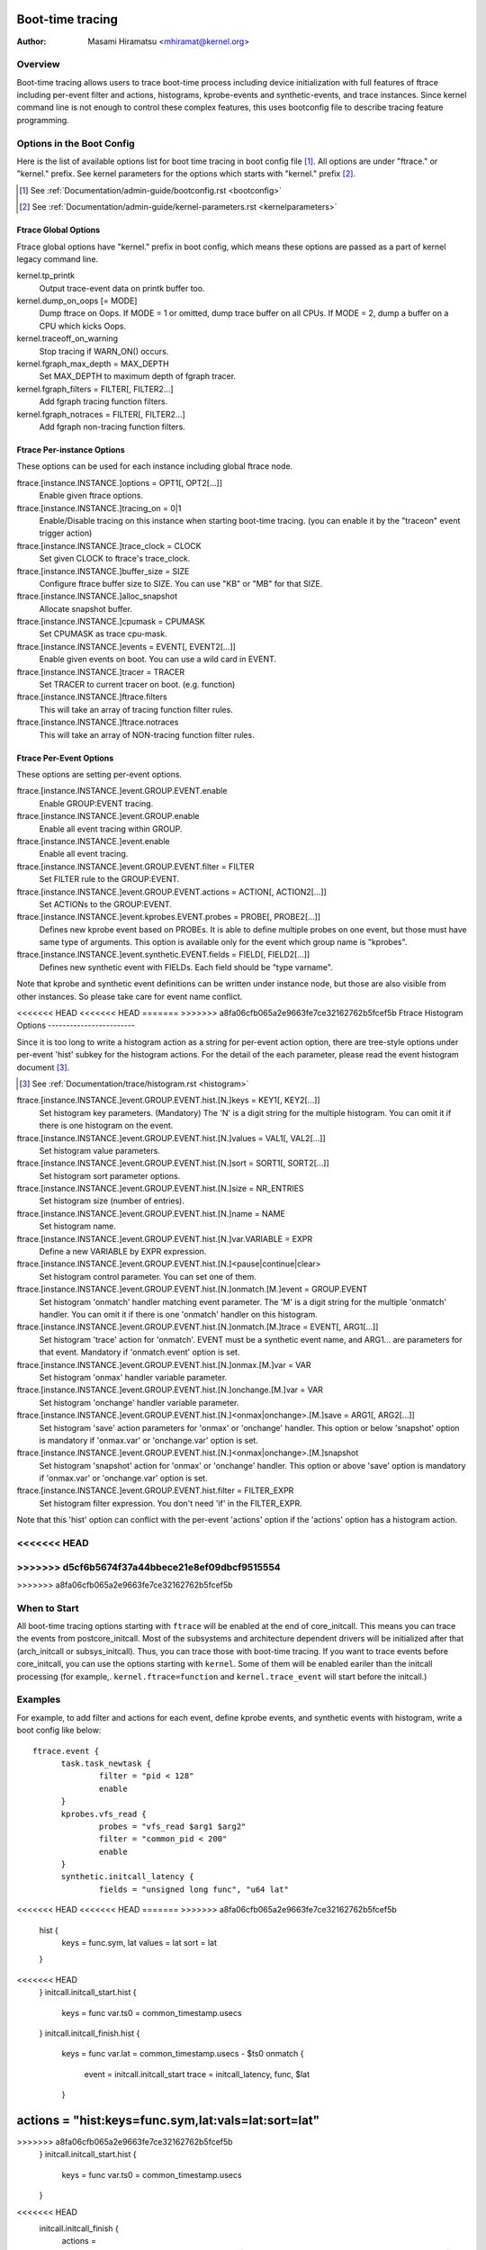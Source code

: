.. SPDX-License-Identifier: GPL-2.0

=================
Boot-time tracing
=================

:Author: Masami Hiramatsu <mhiramat@kernel.org>

Overview
========

Boot-time tracing allows users to trace boot-time process including
device initialization with full features of ftrace including per-event
filter and actions, histograms, kprobe-events and synthetic-events,
and trace instances.
Since kernel command line is not enough to control these complex features,
this uses bootconfig file to describe tracing feature programming.

Options in the Boot Config
==========================

Here is the list of available options list for boot time tracing in
boot config file [1]_. All options are under "ftrace." or "kernel."
prefix. See kernel parameters for the options which starts
with "kernel." prefix [2]_.

.. [1] See :ref:`Documentation/admin-guide/bootconfig.rst <bootconfig>`
.. [2] See :ref:`Documentation/admin-guide/kernel-parameters.rst <kernelparameters>`

Ftrace Global Options
---------------------

Ftrace global options have "kernel." prefix in boot config, which means
these options are passed as a part of kernel legacy command line.

kernel.tp_printk
   Output trace-event data on printk buffer too.

kernel.dump_on_oops [= MODE]
   Dump ftrace on Oops. If MODE = 1 or omitted, dump trace buffer
   on all CPUs. If MODE = 2, dump a buffer on a CPU which kicks Oops.

kernel.traceoff_on_warning
   Stop tracing if WARN_ON() occurs.

kernel.fgraph_max_depth = MAX_DEPTH
   Set MAX_DEPTH to maximum depth of fgraph tracer.

kernel.fgraph_filters = FILTER[, FILTER2...]
   Add fgraph tracing function filters.

kernel.fgraph_notraces = FILTER[, FILTER2...]
   Add fgraph non-tracing function filters.


Ftrace Per-instance Options
---------------------------

These options can be used for each instance including global ftrace node.

ftrace.[instance.INSTANCE.]options = OPT1[, OPT2[...]]
   Enable given ftrace options.

ftrace.[instance.INSTANCE.]tracing_on = 0|1
   Enable/Disable tracing on this instance when starting boot-time tracing.
   (you can enable it by the "traceon" event trigger action)

ftrace.[instance.INSTANCE.]trace_clock = CLOCK
   Set given CLOCK to ftrace's trace_clock.

ftrace.[instance.INSTANCE.]buffer_size = SIZE
   Configure ftrace buffer size to SIZE. You can use "KB" or "MB"
   for that SIZE.

ftrace.[instance.INSTANCE.]alloc_snapshot
   Allocate snapshot buffer.

ftrace.[instance.INSTANCE.]cpumask = CPUMASK
   Set CPUMASK as trace cpu-mask.

ftrace.[instance.INSTANCE.]events = EVENT[, EVENT2[...]]
   Enable given events on boot. You can use a wild card in EVENT.

ftrace.[instance.INSTANCE.]tracer = TRACER
   Set TRACER to current tracer on boot. (e.g. function)

ftrace.[instance.INSTANCE.]ftrace.filters
   This will take an array of tracing function filter rules.

ftrace.[instance.INSTANCE.]ftrace.notraces
   This will take an array of NON-tracing function filter rules.


Ftrace Per-Event Options
------------------------

These options are setting per-event options.

ftrace.[instance.INSTANCE.]event.GROUP.EVENT.enable
   Enable GROUP:EVENT tracing.

ftrace.[instance.INSTANCE.]event.GROUP.enable
   Enable all event tracing within GROUP.

ftrace.[instance.INSTANCE.]event.enable
   Enable all event tracing.

ftrace.[instance.INSTANCE.]event.GROUP.EVENT.filter = FILTER
   Set FILTER rule to the GROUP:EVENT.

ftrace.[instance.INSTANCE.]event.GROUP.EVENT.actions = ACTION[, ACTION2[...]]
   Set ACTIONs to the GROUP:EVENT.

ftrace.[instance.INSTANCE.]event.kprobes.EVENT.probes = PROBE[, PROBE2[...]]
   Defines new kprobe event based on PROBEs. It is able to define
   multiple probes on one event, but those must have same type of
   arguments. This option is available only for the event which
   group name is "kprobes".

ftrace.[instance.INSTANCE.]event.synthetic.EVENT.fields = FIELD[, FIELD2[...]]
   Defines new synthetic event with FIELDs. Each field should be
   "type varname".

Note that kprobe and synthetic event definitions can be written under
instance node, but those are also visible from other instances. So please
take care for event name conflict.

<<<<<<< HEAD
<<<<<<< HEAD
=======
>>>>>>> a8fa06cfb065a2e9663fe7ce32162762b5fcef5b
Ftrace Histogram Options
------------------------

Since it is too long to write a histogram action as a string for per-event
action option, there are tree-style options under per-event 'hist' subkey
for the histogram actions. For the detail of the each parameter,
please read the event histogram document [3]_.

.. [3] See :ref:`Documentation/trace/histogram.rst <histogram>`

ftrace.[instance.INSTANCE.]event.GROUP.EVENT.hist.[N.]keys = KEY1[, KEY2[...]]
  Set histogram key parameters. (Mandatory)
  The 'N' is a digit string for the multiple histogram. You can omit it
  if there is one histogram on the event.

ftrace.[instance.INSTANCE.]event.GROUP.EVENT.hist.[N.]values = VAL1[, VAL2[...]]
  Set histogram value parameters.

ftrace.[instance.INSTANCE.]event.GROUP.EVENT.hist.[N.]sort = SORT1[, SORT2[...]]
  Set histogram sort parameter options.

ftrace.[instance.INSTANCE.]event.GROUP.EVENT.hist.[N.]size = NR_ENTRIES
  Set histogram size (number of entries).

ftrace.[instance.INSTANCE.]event.GROUP.EVENT.hist.[N.]name = NAME
  Set histogram name.

ftrace.[instance.INSTANCE.]event.GROUP.EVENT.hist.[N.]var.VARIABLE = EXPR
  Define a new VARIABLE by EXPR expression.

ftrace.[instance.INSTANCE.]event.GROUP.EVENT.hist.[N.]<pause|continue|clear>
  Set histogram control parameter. You can set one of them.

ftrace.[instance.INSTANCE.]event.GROUP.EVENT.hist.[N.]onmatch.[M.]event = GROUP.EVENT
  Set histogram 'onmatch' handler matching event parameter.
  The 'M' is a digit string for the multiple 'onmatch' handler. You can omit it
  if there is one 'onmatch' handler on this histogram.

ftrace.[instance.INSTANCE.]event.GROUP.EVENT.hist.[N.]onmatch.[M.]trace = EVENT[, ARG1[...]]
  Set histogram 'trace' action for 'onmatch'.
  EVENT must be a synthetic event name, and ARG1... are parameters
  for that event. Mandatory if 'onmatch.event' option is set.

ftrace.[instance.INSTANCE.]event.GROUP.EVENT.hist.[N.]onmax.[M.]var = VAR
  Set histogram 'onmax' handler variable parameter.

ftrace.[instance.INSTANCE.]event.GROUP.EVENT.hist.[N.]onchange.[M.]var = VAR
  Set histogram 'onchange' handler variable parameter.

ftrace.[instance.INSTANCE.]event.GROUP.EVENT.hist.[N.]<onmax|onchange>.[M.]save = ARG1[, ARG2[...]]
  Set histogram 'save' action parameters for 'onmax' or 'onchange' handler.
  This option or below 'snapshot' option is mandatory if 'onmax.var' or
  'onchange.var' option is set.

ftrace.[instance.INSTANCE.]event.GROUP.EVENT.hist.[N.]<onmax|onchange>.[M.]snapshot
  Set histogram 'snapshot' action for 'onmax' or 'onchange' handler.
  This option or above 'save' option is mandatory if 'onmax.var' or
  'onchange.var' option is set.

ftrace.[instance.INSTANCE.]event.GROUP.EVENT.hist.filter = FILTER_EXPR
  Set histogram filter expression. You don't need 'if' in the FILTER_EXPR.

Note that this 'hist' option can conflict with the per-event 'actions'
option if the 'actions' option has a histogram action.

<<<<<<< HEAD
=======
>>>>>>> d5cf6b5674f37a44bbece21e8ef09dbcf9515554
=======
>>>>>>> a8fa06cfb065a2e9663fe7ce32162762b5fcef5b

When to Start
=============

All boot-time tracing options starting with ``ftrace`` will be enabled at the
end of core_initcall. This means you can trace the events from postcore_initcall.
Most of the subsystems and architecture dependent drivers will be initialized
after that (arch_initcall or subsys_initcall). Thus, you can trace those with
boot-time tracing.
If you want to trace events before core_initcall, you can use the options
starting with ``kernel``. Some of them will be enabled eariler than the initcall
processing (for example,. ``kernel.ftrace=function`` and ``kernel.trace_event``
will start before the initcall.)


Examples
========

For example, to add filter and actions for each event, define kprobe
events, and synthetic events with histogram, write a boot config like
below::

  ftrace.event {
        task.task_newtask {
                filter = "pid < 128"
                enable
        }
        kprobes.vfs_read {
                probes = "vfs_read $arg1 $arg2"
                filter = "common_pid < 200"
                enable
        }
        synthetic.initcall_latency {
                fields = "unsigned long func", "u64 lat"
<<<<<<< HEAD
<<<<<<< HEAD
=======
>>>>>>> a8fa06cfb065a2e9663fe7ce32162762b5fcef5b
                hist {
                        keys = func.sym, lat
                        values = lat
                        sort = lat
                }
<<<<<<< HEAD
        }
        initcall.initcall_start.hist {
                keys = func
                var.ts0 = common_timestamp.usecs
        }
        initcall.initcall_finish.hist {
                keys = func
                var.lat = common_timestamp.usecs - $ts0
                onmatch {
                        event = initcall.initcall_start
                        trace = initcall_latency, func, $lat
                }
=======
                actions = "hist:keys=func.sym,lat:vals=lat:sort=lat"
=======
>>>>>>> a8fa06cfb065a2e9663fe7ce32162762b5fcef5b
        }
        initcall.initcall_start.hist {
                keys = func
                var.ts0 = common_timestamp.usecs
        }
<<<<<<< HEAD
        initcall.initcall_finish {
                actions = "hist:keys=func:lat=common_timestamp.usecs-$ts0:onmatch(initcall.initcall_start).initcall_latency(func,$lat)"
>>>>>>> d5cf6b5674f37a44bbece21e8ef09dbcf9515554
=======
        initcall.initcall_finish.hist {
                keys = func
                var.lat = common_timestamp.usecs - $ts0
                onmatch {
                        event = initcall.initcall_start
                        trace = initcall_latency, func, $lat
                }
>>>>>>> a8fa06cfb065a2e9663fe7ce32162762b5fcef5b
        }
  }

Also, boot-time tracing supports "instance" node, which allows us to run
several tracers for different purpose at once. For example, one tracer
is for tracing functions starting with "user\_", and others tracing
"kernel\_" functions, you can write boot config as below::

  ftrace.instance {
        foo {
                tracer = "function"
                ftrace.filters = "user_*"
        }
        bar {
                tracer = "function"
                ftrace.filters = "kernel_*"
        }
  }

The instance node also accepts event nodes so that each instance
can customize its event tracing.

With the trigger action and kprobes, you can trace function-graph while
a function is called. For example, this will trace all function calls in
the pci_proc_init()::

  ftrace {
        tracing_on = 0
        tracer = function_graph
        event.kprobes {
                start_event {
                        probes = "pci_proc_init"
                        actions = "traceon"
                }
                end_event {
                        probes = "pci_proc_init%return"
                        actions = "traceoff"
                }
        }
  }


This boot-time tracing also supports ftrace kernel parameters via boot
config.
For example, following kernel parameters::

 trace_options=sym-addr trace_event=initcall:* tp_printk trace_buf_size=1M ftrace=function ftrace_filter="vfs*"

This can be written in boot config like below::

  kernel {
        trace_options = sym-addr
        trace_event = "initcall:*"
        tp_printk
        trace_buf_size = 1M
        ftrace = function
        ftrace_filter = "vfs*"
  }

Note that parameters start with "kernel" prefix instead of "ftrace".

